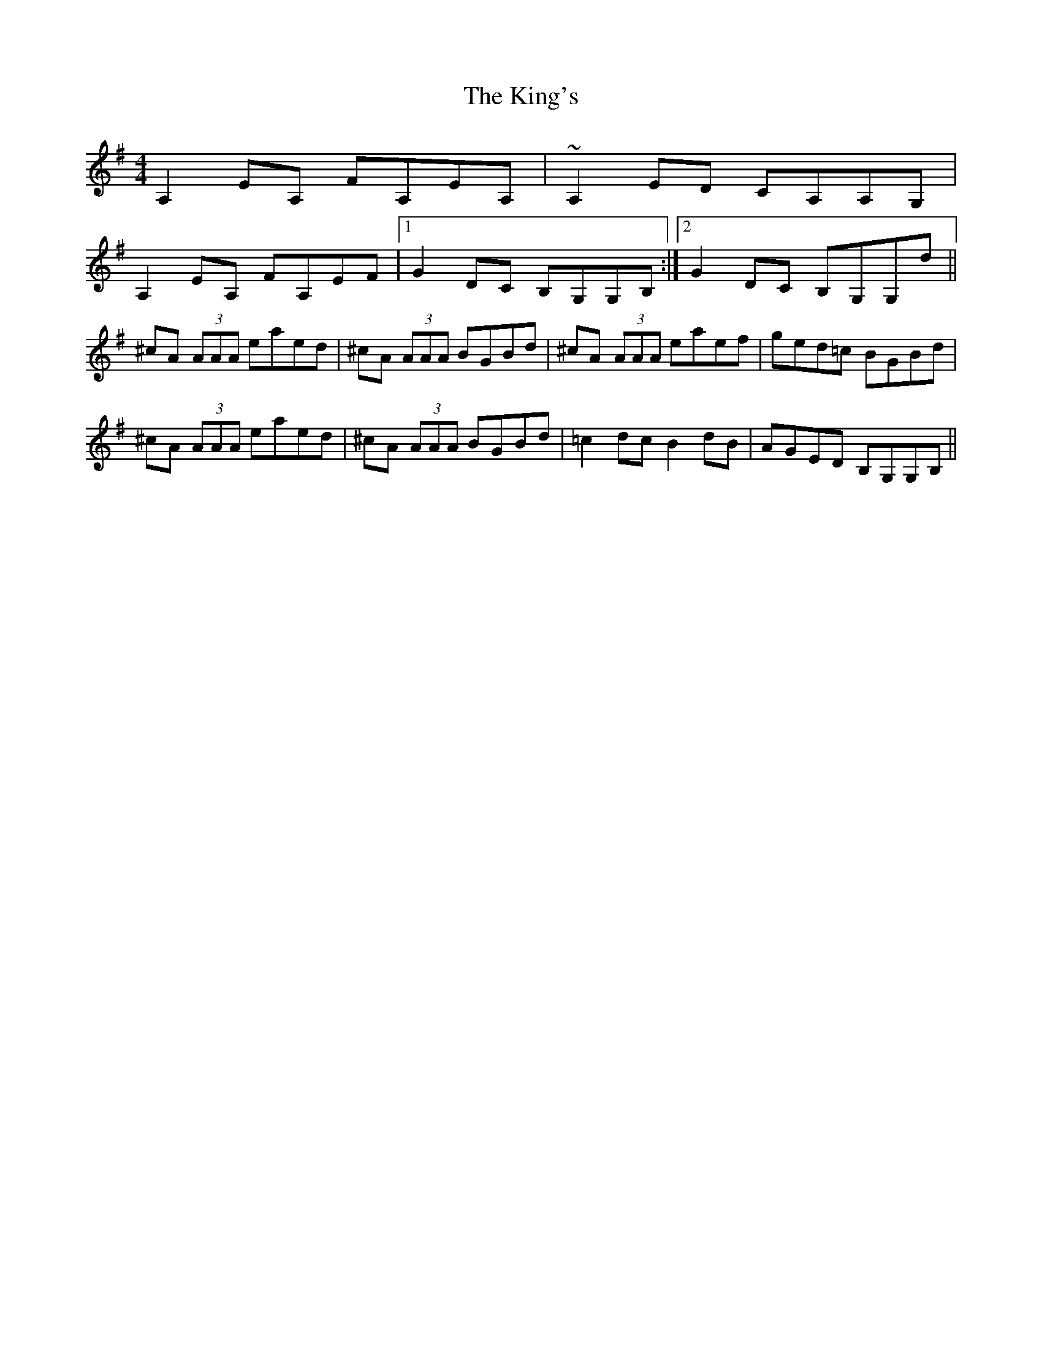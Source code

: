 X: 21795
T: King's, The
R: reel
M: 4/4
K: Adorian
A,2 EA, FA,EA,|~A,2 ED CA,A,G,|
A,2 EA, FA,EF|1 G2 DC B,G,G,B,:|2 G2 DC B,G,G,d||
^cA (3AAA eaed|^cA (3AAA BGBd|^cA (3AAA eaef|ged=c BGBd|
^cA (3AAA eaed|^cA (3AAA BGBd|=c2 dc B2 dB|AGED B,G,G,B,||

